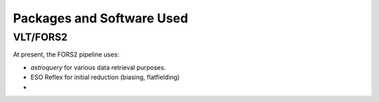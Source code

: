 Packages and Software Used
==========================

VLT/FORS2
__________

At present, the FORS2 pipeline uses:

* `astroquery` for various data retrieval purposes.
* ESO Reflex for initial reduction (biasing, flatfielding)
*
